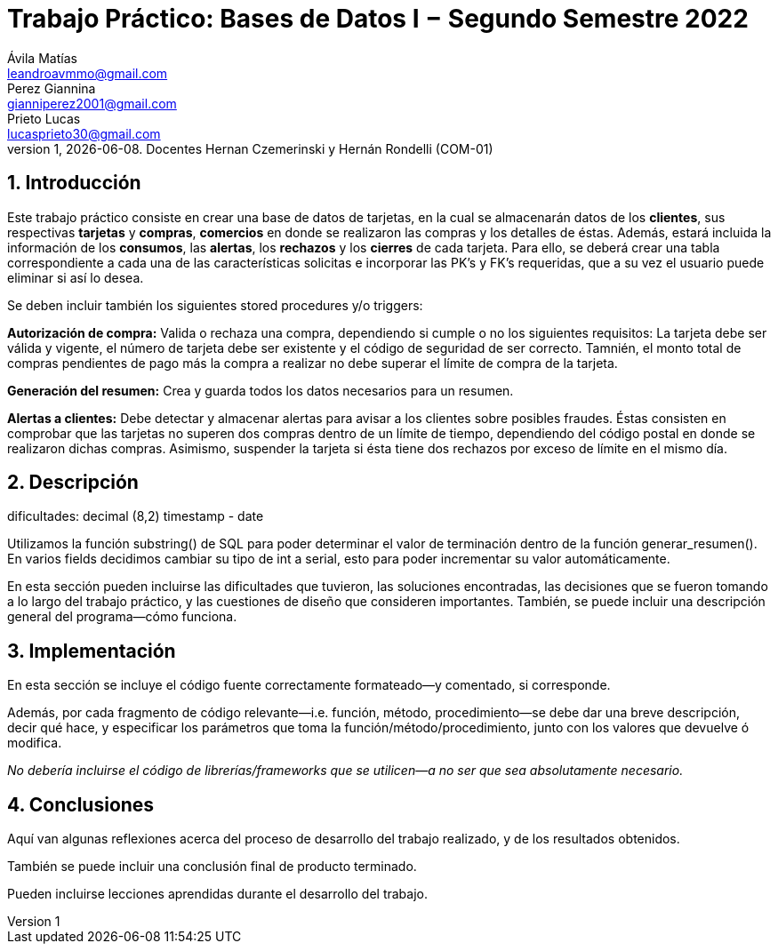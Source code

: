 = Trabajo Práctico: Bases de Datos I − Segundo Semestre 2022
Ávila Matías <leandroavmmo@gmail.com>; Perez Giannina <gianniperez2001@gmail.com>; Prieto Lucas <lucasprieto30@gmail.com>
v1, {docdate}. Docentes Hernan Czemerinski y Hernán Rondelli (COM-01)
:title-page:
:numbered:
:source-highlighter: coderay
:tabsize: 4

== Introducción

Este trabajo práctico consiste en crear una base de datos de tarjetas, en la cual se almacenarán datos de los *clientes*, sus respectivas *tarjetas* y *compras*, *comercios* en donde se realizaron las compras y los detalles de éstas. Además, estará incluida la información de los *consumos*, las *alertas*, los *rechazos* y los *cierres* de cada tarjeta. Para ello, se deberá crear una tabla correspondiente a cada una de las características solicitas e incorporar las PK’s y FK’s requeridas, que a su vez el usuario puede eliminar si así lo desea.

Se deben incluir también los siguientes stored procedures y/o triggers:

*Autorización de compra:* Valida o rechaza una compra, dependiendo si cumple o no los siguientes requisitos: La tarjeta debe ser válida y vigente, el número de tarjeta debe ser existente y el código de seguridad de ser correcto. Tamnién, el monto total de compras pendientes de pago más la compra a realizar no debe superar el límite de compra de la tarjeta.

*Generación del resumen:* Crea y guarda todos los datos necesarios para un resumen.

*Alertas a clientes:* Debe detectar y almacenar alertas para avisar a los clientes sobre posibles fraudes. Éstas consisten en comprobar que las tarjetas no superen dos compras dentro de un límite de tiempo, dependiendo del código postal en donde se realizaron dichas compras. Asimismo, suspender la tarjeta si ésta tiene dos rechazos por exceso de límite en el mismo día.

== Descripción

dificultades:
decimal (8,2)
timestamp - date

Utilizamos la función substring() de SQL para poder determinar el valor de terminación dentro de la función generar_resumen().
En varios fields decidimos cambiar su tipo de int a serial, esto para poder incrementar su valor automáticamente.

En esta sección pueden incluirse las dificultades que tuvieron, las
soluciones encontradas, las decisiones que se fueron tomando a lo largo
del trabajo práctico, y las cuestiones de diseño que consideren
importantes. También, se puede incluir una descripción general del programa—cómo
funciona.

== Implementación

En esta sección se incluye el código fuente correctamente formateado—y
comentado, si corresponde.

Además, por cada fragmento de código
relevante—i.e. función, método, procedimiento—se debe dar una
breve descripción, decir qué hace, y especificar los parámetros que
toma la función/método/procedimiento, junto con los valores que devuelve
ó modifica.

_No debería incluirse el código de librerías/frameworks que se
utilicen—a no ser que sea absolutamente necesario._

== Conclusiones

Aquí van algunas reflexiones acerca del proceso de desarrollo del
trabajo realizado, y de los resultados obtenidos.

También se puede incluir una conclusión final de producto terminado.

Pueden incluirse lecciones aprendidas durante el desarrollo del trabajo.
